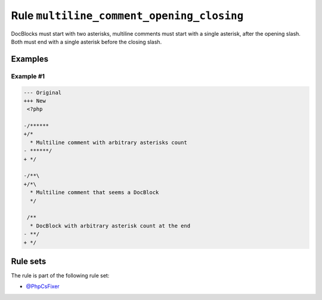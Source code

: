 ==========================================
Rule ``multiline_comment_opening_closing``
==========================================

DocBlocks must start with two asterisks, multiline comments must start with a
single asterisk, after the opening slash. Both must end with a single asterisk
before the closing slash.

Examples
--------

Example #1
~~~~~~~~~~

.. code-block:: diff

   --- Original
   +++ New
    <?php

   -/******
   +/*
     * Multiline comment with arbitrary asterisks count
   - ******/
   + */

   -/**\
   +/*\
     * Multiline comment that seems a DocBlock
     */

    /**
     * DocBlock with arbitrary asterisk count at the end
   - **/
   + */

Rule sets
---------

The rule is part of the following rule set:

- `@PhpCsFixer <./../../ruleSets/PhpCsFixer.rst>`_

